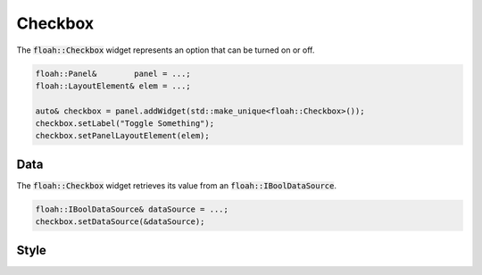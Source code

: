 Checkbox
========

The :code:`floah::Checkbox` widget represents an option that can be turned on or off.

.. code-block:: cpp

    floah::Panel&        panel = ...;
    floah::LayoutElement& elem = ...;

    auto& checkbox = panel.addWidget(std::make_unique<floah::Checkbox>());
    checkbox.setLabel("Toggle Something");
    checkbox.setPanelLayoutElement(elem);

Data
----

The :code:`floah::Checkbox` widget retrieves its value from an :code:`floah::IBoolDataSource`.

.. code-block:: cpp

    floah::IBoolDataSource& dataSource = ...;
    checkbox.setDataSource(&dataSource);

Style
-----

.. csv-table:: 
    :file: /_static/tables/widget/checkbox_style.csv
    :header-rows: 1
